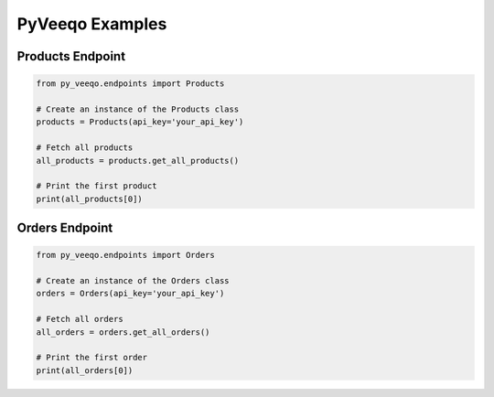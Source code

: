 PyVeeqo Examples
===========

Products Endpoint
-----------------

.. code-block:: python

    from py_veeqo.endpoints import Products

    # Create an instance of the Products class
    products = Products(api_key='your_api_key')

    # Fetch all products
    all_products = products.get_all_products()

    # Print the first product
    print(all_products[0])

Orders Endpoint
-----------------

.. code-block:: python

    from py_veeqo.endpoints import Orders

    # Create an instance of the Orders class
    orders = Orders(api_key='your_api_key')

    # Fetch all orders
    all_orders = orders.get_all_orders()

    # Print the first order
    print(all_orders[0])